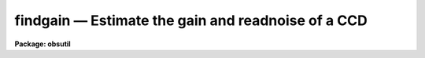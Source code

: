 findgain — Estimate the gain and readnoise of a CCD
===================================================

**Package: obsutil**

.. raw:: html

  <BODY>
  <TABLE WIDTH="100%" BORDER=0><TR>
  <TD ALIGN=LEFT><FONT SIZE=4>
  <B>findgain (Nov01)</B></FONT></TD>
  <TD ALIGN=CENTER><FONT SIZE=4>
  <B>noao.obsutil</B>
  </FONT></TD>
  <TD ALIGN=RIGHT><FONT SIZE=4>
  <B>findgain (Nov01)</B></FONT></TD>
  </TR></TABLE><P>
  <TITLE>findgain</TITLE>
  <UL>
  </UL>
  <H2><A NAME="s_name">NAME</A></H2>
  <! BeginSection: 'NAME'>
  <UL>
  findgain -- calculate the gain and readout noise of a CCD
  </UL>
  <! EndSection:   'NAME'>
  <H2><A NAME="s_synopsis">SYNOPSIS</A></H2>
  <! BeginSection: 'SYNOPSIS'>
  <UL>
  FINDGAIN uses Janesick's method for determining the gain and read noise
  in a CCD from a pair of dome flat exposures and a pair of zero frame
  exposures (zero length dark exposures).
  </UL>
  <! EndSection:   'SYNOPSIS'>
  <H2><A NAME="s_usage">USAGE</A></H2>
  <! BeginSection: 'USAGE'>
  <UL>
  findgain flat1 flat2 zero1 zero2
  </UL>
  <! EndSection:   'USAGE'>
  <H2><A NAME="s_parameters">PARAMETERS</A></H2>
  <! BeginSection: 'PARAMETERS'>
  <UL>
  <DL>
  <DT><B><A NAME="l_flat1">flat1, flat2</A></B></DT>
  <! Sec='PARAMETERS' Level=0 Label='flat1' Line='flat1, flat2'>
  <DD>First and second dome flats.
  </DD>
  </DL>
  <DL>
  <DT><B><A NAME="l_zero1">zero1, zero2</A></B></DT>
  <! Sec='PARAMETERS' Level=0 Label='zero1' Line='zero1, zero2'>
  <DD>First and second zero frames (zero length dark exposures).
  </DD>
  </DL>
  <DL>
  <DT><B><A NAME="l_section">section = "<TT></TT>"</A></B></DT>
  <! Sec='PARAMETERS' Level=0 Label='section' Line='section = ""'>
  <DD>The selected image section for the statistics.  This should be chosen
  to exclude bad columns or rows, cosmic rays and other blemishes, and
  the overscan region.  The flat field iillumination should be constant
  over this section.
  </DD>
  </DL>
  <DL>
  <DT><B><A NAME="l_center">center = "<TT>mean</TT>"</A></B></DT>
  <! Sec='PARAMETERS' Level=0 Label='center' Line='center = "mean"'>
  <DD>The statistical measure of central tendency that is used to estimate
  the data level of each image.  This can have the values:  <B>mean</B>,
  <B>midpt</B>, or <B>mode</B>.  These are calculated using the same
  algorithm as the IMSTATISTICS task.
  </DD>
  </DL>
  <DL>
  <DT><B><A NAME="l_nclip">nclip = 3</A></B></DT>
  <! Sec='PARAMETERS' Level=0 Label='nclip' Line='nclip = 3'>
  <DD>Number of sigma clipping iterations.  If the value is zero then no clipping
  is performed.
  </DD>
  </DL>
  <DL>
  <DT><B><A NAME="l_lsigma">lsigma = 4, usigma = 4</A></B></DT>
  <! Sec='PARAMETERS' Level=0 Label='lsigma' Line='lsigma = 4, usigma = 4'>
  <DD>Lower and upper sigma clipping factors used with the mean value and
  standard deviation to eliminate cosmic rays.
  Since <B>findgain</B> is sensitive to the statistics of the data the
  clipping factors should be symmetric (the same both above and below the
  mean) and should not bias the standard deviation.  Thus the values should
  not be made smaller than around 4 sigma otherwise the gain and readnoise
  estimates will be affected.
  </DD>
  </DL>
  <DL>
  <DT><B><A NAME="l_binwidth">binwidth = 0.1</A></B></DT>
  <! Sec='PARAMETERS' Level=0 Label='binwidth' Line='binwidth = 0.1'>
  <DD>The bin width of the histogram (in sigma) that is used to estimate the
  <B>midpt</B> or <B>mode</B> of the data section in each image.
  The default case of center=<B>mean</B> does not use this parameter.
  </DD>
  </DL>
  <DL>
  <DT><B><A NAME="l_verbose">verbose = yes</A></B></DT>
  <! Sec='PARAMETERS' Level=0 Label='verbose' Line='verbose = yes'>
  <DD>Verbose output?
  </DD>
  </DL>
  </UL>
  <! EndSection:   'PARAMETERS'>
  <H2><A NAME="s_description">DESCRIPTION</A></H2>
  <! BeginSection: 'DESCRIPTION'>
  <UL>
  FINDGAIN uses Janesick's method for determining the gain and read noise
  in a CCD from a pair of dome flat exposures and a pair of zero frame
  exposures (zero length dark exposures).
  The task requires that the flats and zeros be unprocessed and uncoadded so
  that the noise characteristics of the data are preserved.  Note, however,
  that the frames may be bias subtracted if the average of many zero frames
  is used, and that the overscan region may be removed prior to using this
  task.
  <P>
  Bad pixels should be eliminated to avoid affecting the statistics.
  This can be done with sigma clipping and/or an image section.
  The sigma clipping should not significantly affect the assumed gaussian
  distribution while eliminating outlyers due to cosmic rays and
  unmasked bad pixels.  This means that clipping factors should be
  symmetric and should have values four or more sigma from the mean.
  </UL>
  <! EndSection:   'DESCRIPTION'>
  <H2><A NAME="s_algorithm">ALGORITHM</A></H2>
  <! BeginSection: 'ALGORITHM'>
  <UL>
  The formulae used by the task are:
  <P>
  <PRE>
      flatdif = flat1 - flat2
  <P>
      zerodif = zero1 - zero2
  <P>
         gain = ((mean(flat1) + mean(flat2)) - (mean(zero1) + mean(zero2))) /
  	      ((sigma(flatdif))**2 - (sigma(zerodif))**2 )
  <P>
     readnoise = gain * sigma(zerodif) / sqrt(2)
  </PRE>
  <P>
  where the gain is given in electrons per ADU and the readnoise in
  electrons.  Pairs of each type of comparison frame are used to reduce
  the effects of gain variations from pixel to pixel.  The derivation
  follows from the definition of the gain (N(e) = gain * N(ADU)) and from
  simple error propagation.  Also note that the measured variance
  (sigma**2) is related to the exposure level and read-noise variance
  (sigma(readout)**2) as follows:
  <P>
  <PRE>
       variance(e) = N(e) + variance(readout)
  </PRE>
  <P>
  Where N(e) is the number of electrons (above the zero level) in a
  given duration exposure.
  <P>
  In our implementation, the <B>mean</B> used in the formula for the gain
  may actually be any of the <B>mean</B>, <B>midpt</B> (an estimate of the
  median), or <B>mode</B> as determined by the <B>center</B> parameter.
  For the <B>midpt</B> or <B>mode</B> choices only, the value of the
  <B>binwidth</B> parameter determines the bin width (in sigma) of the
  histogram that is used in the calculation.  <B>Findgain</B> uses the
  <B>imstatistics</B> task to compute the statistics.
  </UL>
  <! EndSection:   'ALGORITHM'>
  <H2><A NAME="s_examples">EXAMPLES</A></H2>
  <! BeginSection: 'EXAMPLES'>
  <UL>
  To calculate the gain and readnoise within a 100x100 section:
  <P>
  <PRE>
      ms&gt; findgain flat1 flat2 zero1 zero2 section="[271:370,361:460]"
  </PRE>
  <P>
  To calculate the gain and readnoise using the mode to estimate the data
  level for each image section:
  <P>
  <PRE>
      ms&gt; findgain.section="[271:370,361:460]"
      ms&gt; findgain flat1 flat2 zero1 zero2 center=mode
  </PRE>
  <P>
  The effects of cosmic rays can be seen in the following example using
  artificial noise created with the <B>artdata.mknoise</B> package.  The
  images have a gain of 5 and a readnoise of 10 with 100 cosmic rays added
  over the 512x512 images.  The zero level images have means of zero and the
  flat field images have means of 1000.  The first execution uses the default
  clipping and the second turns off the clipping.
  <P>
  <PRE>
      cl&gt; findgain flat1 flat2 zero1 zero2
      FINDGAIN:
        center = mean, binwidth = 0.1
        nclip = 3, lclip = 4., uclip = 4.
  <P>
        Flats      = flat1 &amp;  flat2
        Zeros      = zero1 &amp;  zero2
        Gain       =  5.01 electrons per ADU
        Read noise = 10.00 electrons
      cl&gt; findgain flat1 flat2 zero1 zero2 nclip=0
      FINDGAIN:
        center = mean, binwidth = 0.1
        nclip = 0, lclip = 4., uclip = 4.
  <P>
        Flats      = flat1  &amp;  flat2
        Zeros      = zero1  &amp;  zero2
        Gain       =  2.86 electrons per ADU
        Read noise = 189.5 electrons
  </PRE>
  <P>
  </UL>
  <! EndSection:   'EXAMPLES'>
  <H2><A NAME="s_bugs">BUGS</A></H2>
  <! BeginSection: 'BUGS'>
  <UL>
  The image headers are not checked to see if the frames have been
  processed.
  <P>
  There is no provision for finding the "<TT>best</TT>" values and their errors
  from several flats and zeros.
  </UL>
  <! EndSection:   'BUGS'>
  <H2><A NAME="s_revisions">REVISIONS</A></H2>
  <! BeginSection: 'REVISIONS'>
  <UL>
  <DL>
  <DT><B><A NAME="l_FINDGAIN">FINDGAIN - V2.12</A></B></DT>
  <! Sec='REVISIONS' Level=0 Label='FINDGAIN' Line='FINDGAIN - V2.12'>
  <DD>New task derived from MSCFINDGAIN.  This makes use of the new clipping
  feature in IMSTATISTICS.
  </DD>
  </DL>
  </UL>
  <! EndSection:   'REVISIONS'>
  <H2><A NAME="s_see_also">SEE ALSO</A></H2>
  <! BeginSection: 'SEE ALSO'>
  <UL>
  imstatistics
  </UL>
  <! EndSection:    'SEE ALSO'>
  
  <! Contents: 'NAME' 'SYNOPSIS' 'USAGE' 'PARAMETERS' 'DESCRIPTION' 'ALGORITHM' 'EXAMPLES' 'BUGS' 'REVISIONS' 'SEE ALSO'  >
  
  </BODY>
  </HTML>
